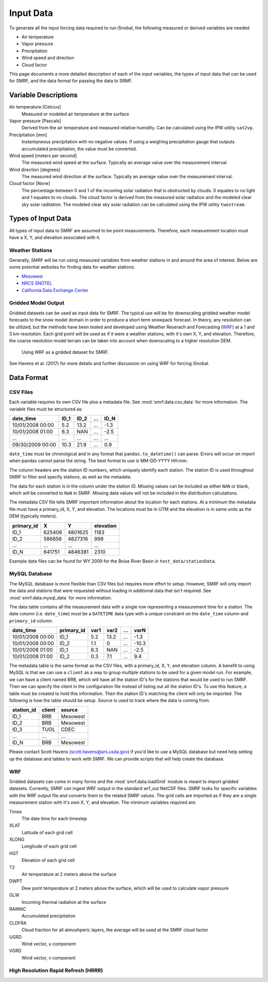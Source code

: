 

Input Data
==========

To generate all the input forcing data required to run iSnobal, the following
measured or derived variables are needed

* Air temperature
* Vapor pressure
* Precipitation
* Wind speed and direction
* Cloud factor

This page documents a more detailed description of each of the input variables,
the types of input data that can be used for SMRF, and the data format for
passing the data to SRMF.


Variable Descriptions
---------------------

Air temperature [Celcius]
   Measured or modeled air temperature at the surface

Vapor pressure [Pascals]
   Derived from the air temperature and measured relative humidity. Can be calculated
   using the IPW utility ``sat2vp``.

Precipitation [mm]
   Instantaneous precipitation with no negative values. If using a weighing precipitation
   gauge that outputs accumulated precipitation, the value must be converted.

Wind speed [meters per second]
   The measured wind speed at the surface. Typically an average value over the measurement
   interval.

Wind direction [degrees]
   The measured wind direction at the surface. Typically an average value over the measurement
   interval.

Cloud factor [None]
    The percentage between 0 and 1 of the incoming solar radiation that is obstructed by clouds.
    0 equates to no light and 1 equates to no clouds.  The cloud factor is derived from the
    measured solar radiation and the modeled clear sky solar raditation.  The modeled clear sky
    solar radiation can be calculated using the IPW utility ``twostream``.



Types of Input Data
-------------------

All types of input data to SMRF are assumed to be point measurements.  Therefore, each measurement
location must have a X, Y, and elevation associated with it.

Weather Stations
````````````````

Generally, SMRF will be run using measured variables from weather stations in
and around the area of interest. Below are some potential websites for finding
data for weather stations:

* `Mesowest <http://mesowest.utah.edu>`_
* `NRCS SNOTEL <http://www.wcc.nrcs.usda.gov/snow/>`_
* `California Data Exchange Center <http://cdec.water.ca.gov/>`_

Gridded Model Output
````````````````````

Gridded datasets can be used as input data for SMRF. The typical use will be for downscaling gridded
weather model forecasts to the snow model domain in order to produce a short term snowpack forecast.
In theory, any resolution can be utilized, but the methods have been tested and developed using
Weather Reserach and Forecasting (`WRF <http://www.wrf-model.org/>`_) at a 1 and 3 km resolution. Each
grid point will be used as if it were a weather stations, with it's own X, Y, and elevation.  Therefore,
the coarse resolution model terrain can be taken into account when downscaling to a higher resolution DEM.

.. figure:: ../_static/WRF_example.png
   :alt: Using WRF as a gridded dataset for SMRF.

   Using WRF as a gridded dataset for SMRF.

See Havens et al. (2017) for more details and further discussion on using WRF for forcing iSnobal.

Data Format
-----------

CSV Files
`````````

Each variable requires its own CSV file plus a metadata file. See :mod:`smrf.data.csv_data` for more information.
The variable files must be structured as:

================  ====  ====  ====  ====
date_time         ID_1  ID_2  ...   ID_N
================  ====  ====  ====  ====
10/01/2008 00:00  5.2   13.2  ...   -1.3
10/01/2008 01:00  6.3   NAN   ...   -2.5
...               ...   ...   ...   ...
09/30/2009 00:00  10.3  21.9  ...   0.9
================  ====  ====  ====  ====

``date_time`` must be chronolgical and in any format that ``pandas.to_datetime()`` can parse.  Errors
will occur on import when pandas cannot parse the string.  The best format to use is MM-DD-YYYY HH:mm.

The column headers are the station ID numbers, which uniquely identify each station. The station ID
is used throughout SMRF to filter and specify stations, as well as the metadata.

The data for each station is in the column under the station ID.  Missing values can be included as
either ``NAN`` or blank, which will be converted to ``NaN`` in SMRF.  Missing data values will not
be included in the distribution calculations.

The metadata CSV file tells SMRF important information about the location for each stations.  At a minimum
the metadata file must have a primary_id, X, Y, and elevation. The locations must be in UTM and the elevation
is in same units as the DEM (typically meters).

==========  ======   =======  =========
primary_id  X        Y        elevation
==========  ======   =======  =========
ID_1        625406   4801625  1183
ID_2        586856   4827316  998
...         ...      ...      ...
ID_N        641751   4846381  2310
==========  ======   =======  =========

Example data files can be found for WY 2009 for the Boise River Basin in ``test_data/stationData``.


MySQL Database
``````````````

The MySQL database is more flexible than CSV files but requires more effort to setup. However,
SMRF will only import the data and stations that were requested without loading in additional
data that isn't required. See :mod:`smrf.data.mysql_data` for more information.

The data table contains all the measurement data with a single row representing a measurement
time for a station.  The date column (i.e. ``date_time``) must be a ``DATETIME`` data type with
a unique constraint on the ``date_time`` column and ``primary_id`` column.

================  ==========  ====  ====  === =====
date_time         primary_id  var1  var2  ... varN
================  ==========  ====  ====  === =====
10/01/2008 00:00  ID_1        5.2   13.2  ... -1.3
10/01/2008 00:00  ID_2        1.1   0     ... -10.3
10/01/2008 01:00  ID_1        6.3   NAN   ... -2.5
10/01/2008 01:00  ID_2        0.3   7.1   ...  9.4
================  ==========  ====  ====  === =====

The metadata table is the same format as the CSV files, with a primary_id, X, Y, and elevation
column. A benefit to using MySQL is that we can use a ``client`` as a way to group multiple
stations to be used for a given model run.  For example, we can have a client named BRB, which
will have all the station ID's for the stations that would be used to run SMRF.  Then we can
specify the client in the configuration file instead of listing out all the station ID's.  To use
this feature, a table must be created to hold this information. Then the station  ID's matching
the client will only be imported.  The following is how the table should be setup. Source is used
to track where the data is coming from.

==========  ======   ======
station_id  client   source
==========  ======   ======
ID_1        BRB      Mesowest
ID_2        BRB      Mesowest
ID_3        TUOL     CDEC
...         ...      ...
ID_N        BRB      Mesowest
==========  ======   ======

Please contact Scott Havens (scott.havens@ars.usda.gov) if you'd like to use a MySQL database
but need help setting up the database and tables to work with SMRF. We can provide scripts
that will help create the database.


WRF
```

Gridded datasets can come in many forms and the :mod:`smrf.data.loadGrid` module is meant to import
gridded datasets.  Currently, SMRF can ingest WRF output in the standard wrf_out NetCDF files. SMRF
looks for specific variables with the WRF output file and converts them to the related SMRF values.
The grid cells are imported as if they are a single measurement station with it's own X, Y, and
elevation. The minimum variables required are:

Times
   The date time for each timestep

XLAT
   Latitude of each grid cell

XLONG
   Longitude of each grid cell

HGT
   Elevation of each grid cell

T2
   Air temperature at 2 meters above the surface

DWPT
   Dew point temperature at 2 meters above the surface, which will be used to calculate vapor pressure

GLW
   Incoming thermal radiation at the surface

RAINNC
   Accumulated precipitation

CLDFRA
   Cloud fraction for all atmoshperic layers, the average will be used at the SMRF cloud factor

UGRD
   Wind vector, u component

VGRD
   Wind vector, v component


High Resolution Rapid Refresh (HRRR)
````````````````````````````````````